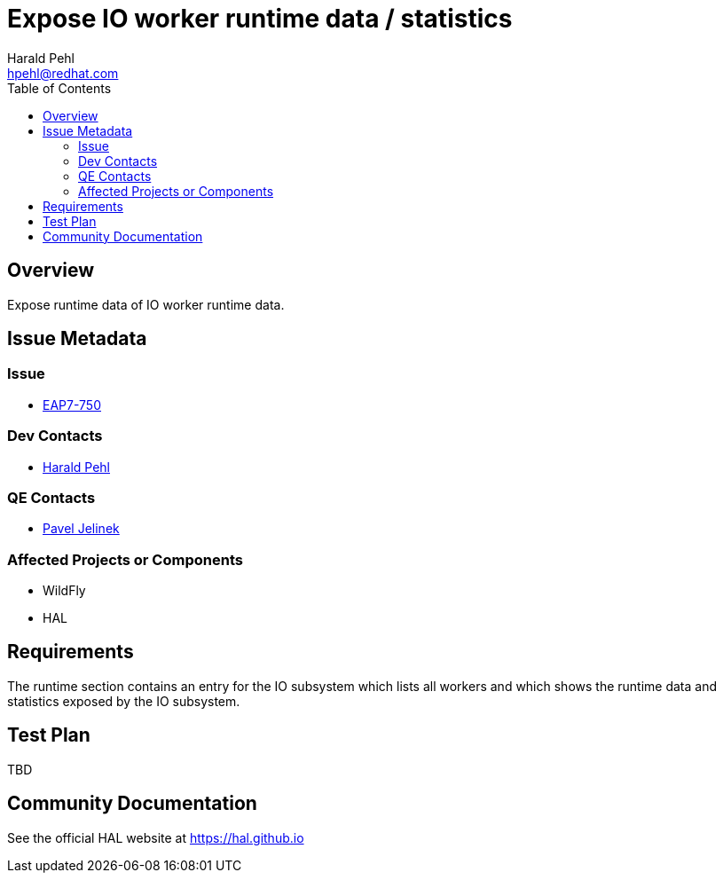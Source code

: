 = Expose IO worker runtime data / statistics
:author:            Harald Pehl
:email:             hpehl@redhat.com
:toc:               left
:icons:             font
:idprefix:
:idseparator:       -
:issue-base-url:    https://issues.jboss.org/browse/

== Overview

Expose runtime data of IO worker runtime data.

== Issue Metadata

=== Issue

* https://issues.jboss.org/browse/EAP7-750[EAP7-750]

=== Dev Contacts

* mailto:hpehl@redhat.com[Harald Pehl]

=== QE Contacts

* mailto:pjelinek@redhat.com[Pavel Jelinek]

=== Affected Projects or Components

* WildFly
* HAL

== Requirements

The runtime section contains an entry for the IO subsystem which lists all workers and which shows the runtime data and statistics exposed by the IO subsystem.

== Test Plan

TBD

== Community Documentation

See the official HAL website at https://hal.github.io

